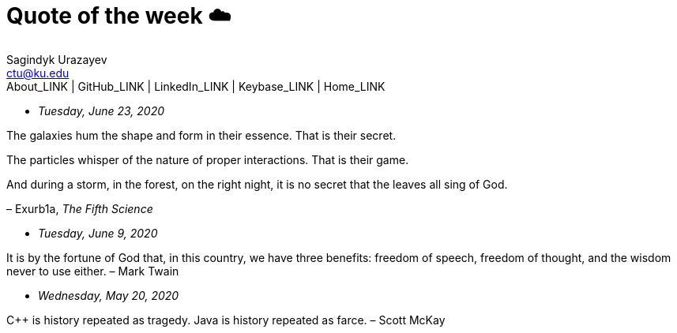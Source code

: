= Quote of the week ☁️
Sagindyk Urazayev <ctu@ku.edu>
About_LINK | GitHub_LINK | LinkedIn_LINK | Keybase_LINK | Home_LINK
:toc: left
:toc-title: Table of Adventures ⛵
:nofooter:
:experimental:

* _Tuesday, June 23, 2020_

The galaxies hum the shape and form in their essence. That is their
secret.

The particles whisper of the nature of proper interactions. That is
their game.

And during a storm, in the forest, on the right night, it is no secret
that the leaves all sing of God.

– Exurb1a, _The Fifth Science_

* _Tuesday, June 9, 2020_

It is by the fortune of God that, in this country, we have three
benefits: freedom of speech, freedom of thought, and the wisdom never to
use either. – Mark Twain

* _Wednesday, May 20, 2020_

C++ is history repeated as tragedy. Java is history repeated as farce. –
Scott McKay
